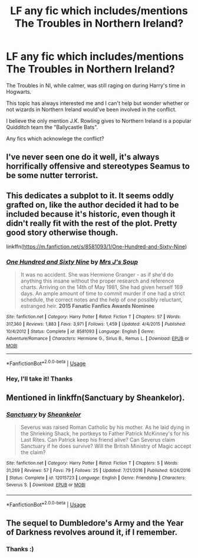 #+TITLE: LF any fic which includes/mentions The Troubles in Northern Ireland?

* LF any fic which includes/mentions The Troubles in Northern Ireland?
:PROPERTIES:
:Author: Absentis97
:Score: 2
:DateUnix: 1594169638.0
:DateShort: 2020-Jul-08
:FlairText: Request
:END:
The Troubles in NI, while calmer, was still raging on during Harry's time in Hogwarts.

This topic has always interested me and I can't help but wonder whether or not wizards in Northern Ireland would've been involved in the conflict.

I believe the only mention J.K. Rowling gives to Northern Ireland is a popular Quidditch team the "Ballycastle Bats".

Any fics which acknowlege the conflict?


** I've never seen one do it well, it's always horrifically offensive and stereotypes Seamus to be some nutter terrorist.
:PROPERTIES:
:Score: 7
:DateUnix: 1594170225.0
:DateShort: 2020-Jul-08
:END:


** This dedicates a subplot to it. It seems oddly grafted on, like the author decided it had to be included because it's historic, even though it didn't really fit with the rest of the plot. Pretty good story otherwise though.

linkffn([[https://m.fanfiction.net/s/8581093/1/One-Hundred-and-Sixty-Nine]])
:PROPERTIES:
:Author: MTheLoud
:Score: 3
:DateUnix: 1594171075.0
:DateShort: 2020-Jul-08
:END:

*** [[https://www.fanfiction.net/s/8581093/1/][*/One Hundred and Sixty Nine/*]] by [[https://www.fanfiction.net/u/4216998/Mrs-J-s-Soup][/Mrs J's Soup/]]

#+begin_quote
  It was no accident. She was Hermione Granger - as if she'd do anything this insane without the proper research and reference charts. Arriving on the 14th of May 1981, She had given herself 169 days. An ample amount of time to commit murder if one had a strict schedule, the correct notes and the help of one possibly reluctant, estranged heir. **2015 Fanatic Fanfics Awards Nominee**
#+end_quote

^{/Site/:} ^{fanfiction.net} ^{*|*} ^{/Category/:} ^{Harry} ^{Potter} ^{*|*} ^{/Rated/:} ^{Fiction} ^{T} ^{*|*} ^{/Chapters/:} ^{57} ^{*|*} ^{/Words/:} ^{317,360} ^{*|*} ^{/Reviews/:} ^{1,883} ^{*|*} ^{/Favs/:} ^{3,971} ^{*|*} ^{/Follows/:} ^{1,459} ^{*|*} ^{/Updated/:} ^{4/4/2015} ^{*|*} ^{/Published/:} ^{10/4/2012} ^{*|*} ^{/Status/:} ^{Complete} ^{*|*} ^{/id/:} ^{8581093} ^{*|*} ^{/Language/:} ^{English} ^{*|*} ^{/Genre/:} ^{Adventure/Romance} ^{*|*} ^{/Characters/:} ^{Hermione} ^{G.,} ^{Sirius} ^{B.,} ^{Remus} ^{L.} ^{*|*} ^{/Download/:} ^{[[http://www.ff2ebook.com/old/ffn-bot/index.php?id=8581093&source=ff&filetype=epub][EPUB]]} ^{or} ^{[[http://www.ff2ebook.com/old/ffn-bot/index.php?id=8581093&source=ff&filetype=mobi][MOBI]]}

--------------

*FanfictionBot*^{2.0.0-beta} | [[https://github.com/tusing/reddit-ffn-bot/wiki/Usage][Usage]]
:PROPERTIES:
:Author: FanfictionBot
:Score: 1
:DateUnix: 1594171090.0
:DateShort: 2020-Jul-08
:END:


*** Hey, I'll take it! Thanks
:PROPERTIES:
:Author: Absentis97
:Score: 1
:DateUnix: 1594377926.0
:DateShort: 2020-Jul-10
:END:


** Mentioned in linkffn(Sanctuary by Sheankelor).
:PROPERTIES:
:Author: ceplma
:Score: 3
:DateUnix: 1594185655.0
:DateShort: 2020-Jul-08
:END:

*** [[https://www.fanfiction.net/s/12015723/1/][*/Sanctuary/*]] by [[https://www.fanfiction.net/u/912065/Sheankelor][/Sheankelor/]]

#+begin_quote
  Severus was raised Roman Catholic by his mother. As he laid dying in the Shrieking Shack, he portkeys to Father Patrick McKinney's for his Last Rites. Can Patrick keep his friend alive? Can Severus claim Sanctuary if he does survive? Will the British Ministry of Magic accept the claim?
#+end_quote

^{/Site/:} ^{fanfiction.net} ^{*|*} ^{/Category/:} ^{Harry} ^{Potter} ^{*|*} ^{/Rated/:} ^{Fiction} ^{T} ^{*|*} ^{/Chapters/:} ^{5} ^{*|*} ^{/Words/:} ^{31,269} ^{*|*} ^{/Reviews/:} ^{57} ^{*|*} ^{/Favs/:} ^{79} ^{*|*} ^{/Follows/:} ^{25} ^{*|*} ^{/Updated/:} ^{7/21/2016} ^{*|*} ^{/Published/:} ^{6/24/2016} ^{*|*} ^{/Status/:} ^{Complete} ^{*|*} ^{/id/:} ^{12015723} ^{*|*} ^{/Language/:} ^{English} ^{*|*} ^{/Genre/:} ^{Friendship} ^{*|*} ^{/Characters/:} ^{Severus} ^{S.} ^{*|*} ^{/Download/:} ^{[[http://www.ff2ebook.com/old/ffn-bot/index.php?id=12015723&source=ff&filetype=epub][EPUB]]} ^{or} ^{[[http://www.ff2ebook.com/old/ffn-bot/index.php?id=12015723&source=ff&filetype=mobi][MOBI]]}

--------------

*FanfictionBot*^{2.0.0-beta} | [[https://github.com/tusing/reddit-ffn-bot/wiki/Usage][Usage]]
:PROPERTIES:
:Author: FanfictionBot
:Score: 3
:DateUnix: 1594185678.0
:DateShort: 2020-Jul-08
:END:


** The sequel to Dumbledore's Army and the Year of Darkness revolves around it, if I remember.
:PROPERTIES:
:Author: TreadmillOfFate
:Score: 1
:DateUnix: 1594239097.0
:DateShort: 2020-Jul-09
:END:

*** Thanks :)
:PROPERTIES:
:Author: Absentis97
:Score: 1
:DateUnix: 1594377905.0
:DateShort: 2020-Jul-10
:END:
